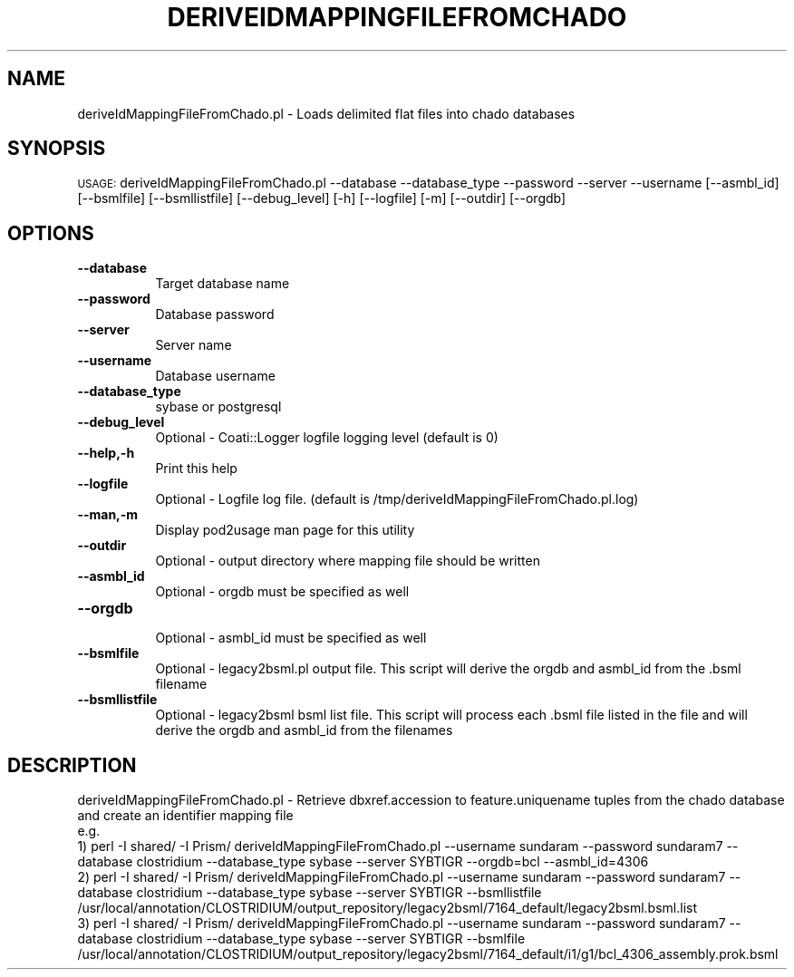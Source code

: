 .\" Automatically generated by Pod::Man v1.37, Pod::Parser v1.32
.\"
.\" Standard preamble:
.\" ========================================================================
.de Sh \" Subsection heading
.br
.if t .Sp
.ne 5
.PP
\fB\\$1\fR
.PP
..
.de Sp \" Vertical space (when we can't use .PP)
.if t .sp .5v
.if n .sp
..
.de Vb \" Begin verbatim text
.ft CW
.nf
.ne \\$1
..
.de Ve \" End verbatim text
.ft R
.fi
..
.\" Set up some character translations and predefined strings.  \*(-- will
.\" give an unbreakable dash, \*(PI will give pi, \*(L" will give a left
.\" double quote, and \*(R" will give a right double quote.  | will give a
.\" real vertical bar.  \*(C+ will give a nicer C++.  Capital omega is used to
.\" do unbreakable dashes and therefore won't be available.  \*(C` and \*(C'
.\" expand to `' in nroff, nothing in troff, for use with C<>.
.tr \(*W-|\(bv\*(Tr
.ds C+ C\v'-.1v'\h'-1p'\s-2+\h'-1p'+\s0\v'.1v'\h'-1p'
.ie n \{\
.    ds -- \(*W-
.    ds PI pi
.    if (\n(.H=4u)&(1m=24u) .ds -- \(*W\h'-12u'\(*W\h'-12u'-\" diablo 10 pitch
.    if (\n(.H=4u)&(1m=20u) .ds -- \(*W\h'-12u'\(*W\h'-8u'-\"  diablo 12 pitch
.    ds L" ""
.    ds R" ""
.    ds C` ""
.    ds C' ""
'br\}
.el\{\
.    ds -- \|\(em\|
.    ds PI \(*p
.    ds L" ``
.    ds R" ''
'br\}
.\"
.\" If the F register is turned on, we'll generate index entries on stderr for
.\" titles (.TH), headers (.SH), subsections (.Sh), items (.Ip), and index
.\" entries marked with X<> in POD.  Of course, you'll have to process the
.\" output yourself in some meaningful fashion.
.if \nF \{\
.    de IX
.    tm Index:\\$1\t\\n%\t"\\$2"
..
.    nr % 0
.    rr F
.\}
.\"
.\" For nroff, turn off justification.  Always turn off hyphenation; it makes
.\" way too many mistakes in technical documents.
.hy 0
.if n .na
.\"
.\" Accent mark definitions (@(#)ms.acc 1.5 88/02/08 SMI; from UCB 4.2).
.\" Fear.  Run.  Save yourself.  No user-serviceable parts.
.    \" fudge factors for nroff and troff
.if n \{\
.    ds #H 0
.    ds #V .8m
.    ds #F .3m
.    ds #[ \f1
.    ds #] \fP
.\}
.if t \{\
.    ds #H ((1u-(\\\\n(.fu%2u))*.13m)
.    ds #V .6m
.    ds #F 0
.    ds #[ \&
.    ds #] \&
.\}
.    \" simple accents for nroff and troff
.if n \{\
.    ds ' \&
.    ds ` \&
.    ds ^ \&
.    ds , \&
.    ds ~ ~
.    ds /
.\}
.if t \{\
.    ds ' \\k:\h'-(\\n(.wu*8/10-\*(#H)'\'\h"|\\n:u"
.    ds ` \\k:\h'-(\\n(.wu*8/10-\*(#H)'\`\h'|\\n:u'
.    ds ^ \\k:\h'-(\\n(.wu*10/11-\*(#H)'^\h'|\\n:u'
.    ds , \\k:\h'-(\\n(.wu*8/10)',\h'|\\n:u'
.    ds ~ \\k:\h'-(\\n(.wu-\*(#H-.1m)'~\h'|\\n:u'
.    ds / \\k:\h'-(\\n(.wu*8/10-\*(#H)'\z\(sl\h'|\\n:u'
.\}
.    \" troff and (daisy-wheel) nroff accents
.ds : \\k:\h'-(\\n(.wu*8/10-\*(#H+.1m+\*(#F)'\v'-\*(#V'\z.\h'.2m+\*(#F'.\h'|\\n:u'\v'\*(#V'
.ds 8 \h'\*(#H'\(*b\h'-\*(#H'
.ds o \\k:\h'-(\\n(.wu+\w'\(de'u-\*(#H)/2u'\v'-.3n'\*(#[\z\(de\v'.3n'\h'|\\n:u'\*(#]
.ds d- \h'\*(#H'\(pd\h'-\w'~'u'\v'-.25m'\f2\(hy\fP\v'.25m'\h'-\*(#H'
.ds D- D\\k:\h'-\w'D'u'\v'-.11m'\z\(hy\v'.11m'\h'|\\n:u'
.ds th \*(#[\v'.3m'\s+1I\s-1\v'-.3m'\h'-(\w'I'u*2/3)'\s-1o\s+1\*(#]
.ds Th \*(#[\s+2I\s-2\h'-\w'I'u*3/5'\v'-.3m'o\v'.3m'\*(#]
.ds ae a\h'-(\w'a'u*4/10)'e
.ds Ae A\h'-(\w'A'u*4/10)'E
.    \" corrections for vroff
.if v .ds ~ \\k:\h'-(\\n(.wu*9/10-\*(#H)'\s-2\u~\d\s+2\h'|\\n:u'
.if v .ds ^ \\k:\h'-(\\n(.wu*10/11-\*(#H)'\v'-.4m'^\v'.4m'\h'|\\n:u'
.    \" for low resolution devices (crt and lpr)
.if \n(.H>23 .if \n(.V>19 \
\{\
.    ds : e
.    ds 8 ss
.    ds o a
.    ds d- d\h'-1'\(ga
.    ds D- D\h'-1'\(hy
.    ds th \o'bp'
.    ds Th \o'LP'
.    ds ae ae
.    ds Ae AE
.\}
.rm #[ #] #H #V #F C
.\" ========================================================================
.\"
.IX Title "DERIVEIDMAPPINGFILEFROMCHADO 1"
.TH DERIVEIDMAPPINGFILEFROMCHADO 1 "2010-10-22" "perl v5.8.8" "User Contributed Perl Documentation"
.SH "NAME"
deriveIdMappingFileFromChado.pl \- Loads delimited flat files into chado databases
.SH "SYNOPSIS"
.IX Header "SYNOPSIS"
\&\s-1USAGE:\s0  deriveIdMappingFileFromChado.pl \-\-database \-\-database_type \-\-password \-\-server \-\-username [\-\-asmbl_id] [\-\-bsmlfile] [\-\-bsmllistfile] [\-\-debug_level] [\-h] [\-\-logfile] [\-m] [\-\-outdir] [\-\-orgdb]
.SH "OPTIONS"
.IX Header "OPTIONS"
.IP "\fB\-\-database\fR" 8
.IX Item "--database"
.Vb 1
\&    Target database name
.Ve
.IP "\fB\-\-password\fR" 8
.IX Item "--password"
.Vb 1
\&    Database password
.Ve
.IP "\fB\-\-server\fR" 8
.IX Item "--server"
.Vb 1
\&    Server name
.Ve
.IP "\fB\-\-username\fR" 8
.IX Item "--username"
.Vb 1
\&    Database username
.Ve
.IP "\fB\-\-database_type\fR" 8
.IX Item "--database_type"
.Vb 1
\&    sybase or postgresql
.Ve
.IP "\fB\-\-debug_level\fR" 8
.IX Item "--debug_level"
.Vb 1
\&    Optional - Coati::Logger logfile logging level (default is 0)
.Ve
.IP "\fB\-\-help,\-h\fR" 8
.IX Item "--help,-h"
.Vb 1
\&    Print this help
.Ve
.IP "\fB\-\-logfile\fR" 8
.IX Item "--logfile"
.Vb 1
\&    Optional - Logfile log file.  (default is /tmp/deriveIdMappingFileFromChado.pl.log)
.Ve
.IP "\fB\-\-man,\-m\fR" 8
.IX Item "--man,-m"
.Vb 1
\&    Display pod2usage man page for this utility
.Ve
.IP "\fB\-\-outdir\fR" 8
.IX Item "--outdir"
.Vb 1
\&    Optional - output directory where mapping file should be written
.Ve
.IP "\fB\-\-asmbl_id\fR" 8
.IX Item "--asmbl_id"
.Vb 1
\&    Optional - orgdb must be specified as well
.Ve
.IP "\fB\-\-orgdb\fR" 8
.IX Item "--orgdb"
.Vb 1
\&    Optional - asmbl_id must be specified as well
.Ve
.IP "\fB\-\-bsmlfile\fR" 8
.IX Item "--bsmlfile"
.Vb 1
\&    Optional - legacy2bsml.pl output file.  This script will derive the orgdb and asmbl_id from the .bsml filename
.Ve
.IP "\fB\-\-bsmllistfile\fR" 8
.IX Item "--bsmllistfile"
.Vb 1
\&    Optional - legacy2bsml bsml list file.  This script will process each .bsml file listed in the file and will derive the orgdb and asmbl_id from the filenames
.Ve
.SH "DESCRIPTION"
.IX Header "DESCRIPTION"
.Vb 5
\&    deriveIdMappingFileFromChado.pl - Retrieve dbxref.accession to feature.uniquename tuples from the chado database and create an identifier mapping file
\&    e.g.
\&    1) perl -I shared/ -I Prism/ deriveIdMappingFileFromChado.pl --username sundaram --password sundaram7 --database clostridium --database_type sybase --server SYBTIGR --orgdb=bcl --asmbl_id=4306
\&    2) perl -I shared/ -I Prism/ deriveIdMappingFileFromChado.pl --username sundaram --password sundaram7 --database clostridium --database_type sybase --server SYBTIGR --bsmllistfile /usr/local/annotation/CLOSTRIDIUM/output_repository/legacy2bsml/7164_default/legacy2bsml.bsml.list
\&    3) perl -I shared/ -I Prism/ deriveIdMappingFileFromChado.pl --username sundaram --password sundaram7 --database clostridium --database_type sybase --server SYBTIGR --bsmlfile /usr/local/annotation/CLOSTRIDIUM/output_repository/legacy2bsml/7164_default/i1/g1/bcl_4306_assembly.prok.bsml
.Ve
